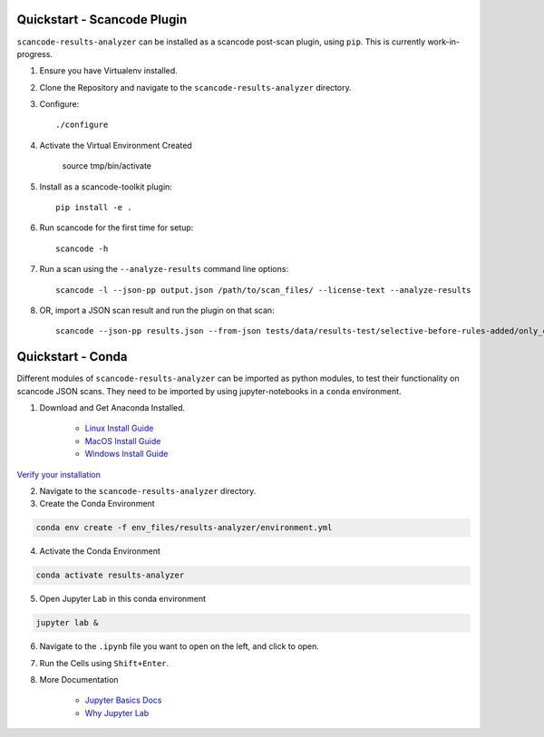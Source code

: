 Quickstart - Scancode Plugin
----------------------------

``scancode-results-analyzer`` can be installed as a scancode post-scan plugin, using ``pip``.
This is currently work-in-progress.

1. Ensure you have Virtualenv installed.

2. Clone the Repository and navigate to the ``scancode-results-analyzer`` directory.

3. Configure::

    ./configure

4. Activate the Virtual Environment Created

    source tmp/bin/activate

5. Install as a scancode-toolkit plugin::

    pip install -e .

6. Run scancode for the first time for setup::

    scancode -h

7. Run a scan using the ``--analyze-results`` command line options::

    scancode -l --json-pp output.json /path/to/scan_files/ --license-text --analyze-results

8. OR, import a JSON scan result and run the plugin on that scan::

    scancode --json-pp results.json --from-json tests/data/results-test/selective-before-rules-added/only_errors.json --analyze-results


Quickstart - Conda
------------------

Different modules of ``scancode-results-analyzer`` can be imported as python modules, to test their functionality
on scancode JSON scans. They need to be imported by using jupyter-notebooks in a ``conda`` environment.

1. Download and Get Anaconda Installed.

    - `Linux Install Guide`_
    - `MacOS Install Guide`_
    - `Windows Install Guide`_

`Verify your installation`_

2. Navigate to the ``scancode-results-analyzer`` directory.

3. Create the Conda Environment

.. code-block:: bash

    conda env create -f env_files/results-analyzer/environment.yml

4. Activate the Conda Environment

.. code-block:: bash

    conda activate results-analyzer

5. Open Jupyter Lab in this conda environment

.. code-block:: bash

    jupyter lab &

6. Navigate to the ``.ipynb`` file you want to open on the left, and click to open.

7. Run the Cells using ``Shift+Enter``.

8. More Documentation

    - `Jupyter Basics Docs`_
    - `Why Jupyter Lab`_

.. _Linux Install Guide: https://docs.anaconda.com/anaconda/install/linux/
.. _MacOS Install Guide: https://docs.anaconda.com/anaconda/install/mac-os/
.. _Windows Install Guide: https://docs.anaconda.com/anaconda/install/windows/
.. _Verify your installation: https://docs.anaconda.com/anaconda/install/verify-install/
.. _Jupyter Basics Docs: https://realpython.com/jupyter-notebook-introduction/
.. _Why Jupyter Lab: https://towardsdatascience.com/jupyter-lab-evolution-of-the-jupyter-notebook-5297cacde6b
.. _More information on Python virtualenv: https://docs.python-guide.org/dev/virtualenvs/#lower-level-virtualenv

